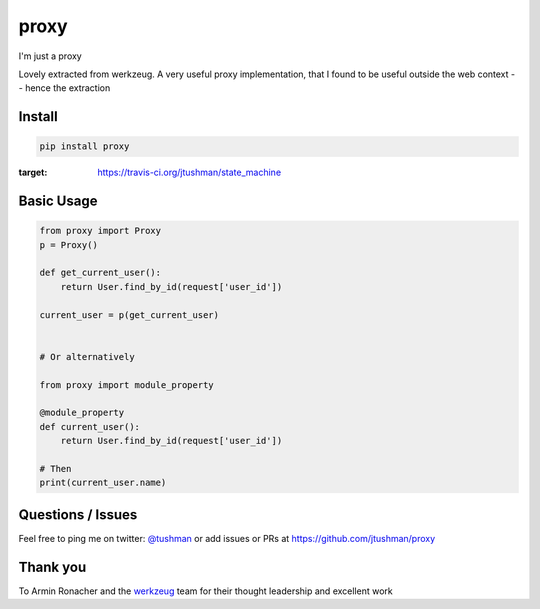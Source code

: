 proxy
==============

I'm just a proxy

|Build Status|

Lovely extracted from werkzeug.  A very useful proxy implementation, that I found to be useful outside
the web context -- hence the extraction

Install
-------

.. code:: bash

    pip install proxy

.. |Build Status| image:: https://travis-ci.org/jtushman/proxy.svg?branch=master
:target: https://travis-ci.org/jtushman/state_machine

Basic Usage
-----------

.. code:: python

    from proxy import Proxy
    p = Proxy()

    def get_current_user():
        return User.find_by_id(request['user_id'])

    current_user = p(get_current_user)


    # Or alternatively

    from proxy import module_property

    @module_property
    def current_user():
        return User.find_by_id(request['user_id'])

    # Then
    print(current_user.name)


Questions / Issues
------------------

Feel free to ping me on twitter: `@tushman`_
or add issues or PRs at https://github.com/jtushman/proxy

.. _@tushman: http://twitter.com/tushman

Thank you
---------

To Armin Ronacher and the `werkzeug`_ team for their thought leadership and excellent work

.. _werkzeug: https://github.com/werkzeug/werkzeug

